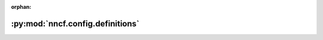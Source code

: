 :orphan:

:py:mod:`nncf.config.definitions`
=================================

.. py:module:: nncf.config.definitions


